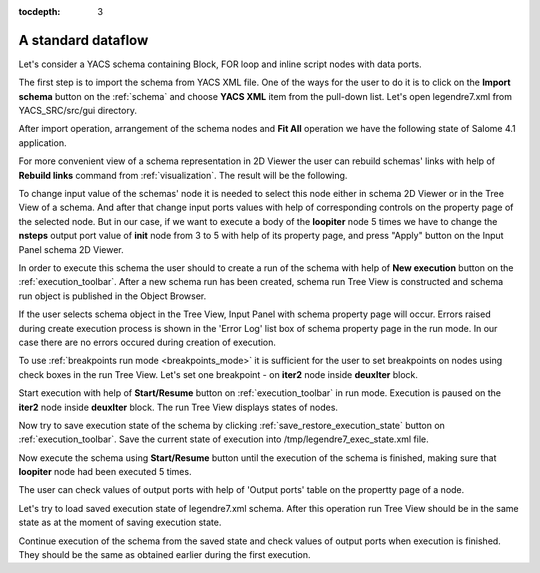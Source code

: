 
:tocdepth: 3

A standard dataflow
-------------------
Let's consider a YACS schema containing Block, FOR loop and inline script nodes with data ports.

The first step is to import the schema from YACS XML file. One of the ways for the user to do it is to click on the **Import schema** button on the :ref:`schema` and choose **YACS XML** item from the pull-down list. Let's open legendre7.xml from YACS_SRC/src/gui directory.

After import operation, arrangement of the schema nodes and **Fit All** operation we have the following state of Salome 4.1 application.



.. image:: images/functionality_list_98.jpg
  :align: center


.. centered::
  **The result of legendre7.xml import**


For more convenient view of a schema representation in 2D Viewer the user can rebuild schemas' links with help of **Rebuild links** command from :ref:`visualization`. The result will be the following.



.. image:: images/functionality_list_99.jpg
  :align: center


.. centered::
  **Representation of a schema after rebuild links operation**


To change input value of the schemas' node it is needed to select this node either in schema 2D Viewer or in the Tree View of a schema. And after that change input ports values with help of corresponding controls on the property page of the selected node. But in our case, if we want to execute a body of the **loopiter** node 5 times we have to change the **nsteps** output port value of **init**
node from 3 to 5 with help of its property page, and press "Apply" button on the Input Panel schema 2D Viewer.


.. image:: images/functionality_list_100.jpg
  :align: center
  :width: 38ex


.. centered::
  **Property page of init node**


In order to execute this schema the user should to create a run of the schema with help of **New execution** button on the :ref:`execution_toolbar`. After a new schema run has been created, schema run Tree View is constructed and schema run object is published in the Object Browser.


.. image:: images/functionality_list_101.jpg
  :align: center
  :width: 40ex


.. centered::
  **Object Browser content and schema run Tree View**


If the user selects schema object in the Tree View, Input Panel with schema property page will occur. Errors raised during create execution process is shown in the 'Error Log' list box of schema property page in the run mode. In our case there are no errors occured during creation of execution.


.. image:: images/functionality_list_102.jpg
  :align: center
  :width: 38ex


.. centered::
  **Schema property page in the run mode**


To use :ref:`breakpoints run mode <breakpoints_mode>` it is sufficient for the user to set breakpoints on nodes using check boxes in the run Tree View. Let's set one breakpoint - on **iter2** node inside **deuxIter** block.


.. image:: images/functionality_list_103.jpg
  :align: center
  :width: 40ex


.. centered::
  **Set breakpoint in run Tree View**


Start execution with help of **Start/Resume** button on :ref:`execution_toolbar` in run mode. Execution is paused on the **iter2** node inside **deuxIter** block. The run Tree View displays states of nodes.


.. image:: images/functionality_list_104.jpg
  :align: center
  :width: 41ex


.. centered::
  **Run Tree View of paused schema**


Now try to save execution state of the schema by clicking :ref:`save_restore_execution_state` button on :ref:`execution_toolbar`. Save the current state of execution into /tmp/legendre7_exec_state.xml file.



.. image:: images/functionality_list_105.jpg
  :align: center
  :width: 60ex

.. centered::
  **Save the current execution state of legendre7.xml schema**


Now execute the schema using **Start/Resume** button until the execution of the schema is finished, making sure that **loopiter** node had been executed 5 times.


.. image:: images/functionality_list_106.jpg
  :align: center
  :width: 40ex


.. centered::
  **Execution of legendre7.xml schema is finished**


The user can check values of output ports with help of 'Output ports' table on the propertty page of a node.


.. image:: images/functionality_list_107.jpg
  :align: center
  :width: 64ex


.. centered::
  **Output port values of iter_1 node**


Let's try to load saved execution state of legendre7.xml schema. After this operation run Tree View should be in the same state as at the moment of saving execution state.


.. image:: images/functionality_list_108.jpg
  :align: center
  :width: 40ex


.. centered::
  **Run Tree View after load execution state**


Continue execution of the schema from the saved state and check values of output ports when execution is finished. They should be the same as obtained earlier during the first execution.


